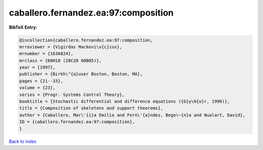 caballero.fernandez.ea:97:composition
=====================================

.. :cite:t:`caballero.fernandez.ea:97:composition`

.. bibliography:: ../../All.bib

**BibTeX Entry:**

.. code-block:: bibtex

   @incollection{caballero.fernandez.ea:97:composition,
   mrreviewer = {Vigirdas Mackevi\v{c}ius},
   mrnumber = {1636824},
   mrclass = {60H10 (28C20 60B05)},
   year = {1997},
   publisher = {Birkh\"{a}user Boston, Boston, MA},
   pages = {21--33},
   volume = {23},
   series = {Progr. Systems Control Theory},
   booktitle = {Stochastic differential and difference equations ({G}y\H{o}r, 1996)},
   title = {Composition of skeletons and support theorems},
   author = {Caballero, Mar\'{i}a Emilia and Fern\'{a}ndez, Bego\~{n}a and Nualart, David},
   ID = {caballero.fernandez.ea:97:composition},
   }

`Back to index <../index>`_
